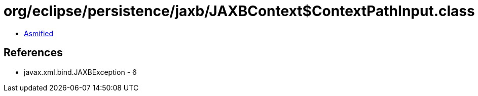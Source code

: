 = org/eclipse/persistence/jaxb/JAXBContext$ContextPathInput.class

 - link:JAXBContext$ContextPathInput-asmified.java[Asmified]

== References

 - javax.xml.bind.JAXBException - 6
